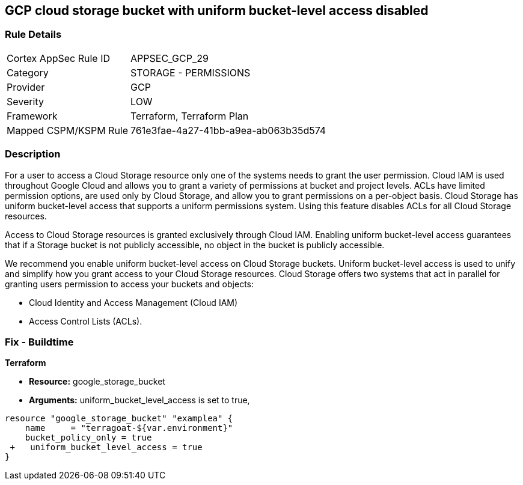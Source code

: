== GCP cloud storage bucket with uniform bucket-level access disabled


=== Rule Details

[cols="1,2"]
|===
|Cortex AppSec Rule ID |APPSEC_GCP_29
|Category |STORAGE - PERMISSIONS
|Provider |GCP
|Severity |LOW
|Framework |Terraform, Terraform Plan
|Mapped CSPM/KSPM Rule |761e3fae-4a27-41bb-a9ea-ab063b35d574
|===


=== Description 


For a user to access a Cloud Storage resource only one of the systems needs to grant the user permission.
Cloud IAM is used throughout Google Cloud and allows you to grant a variety of permissions at bucket and project levels.
ACLs have limited permission options, are used only by Cloud Storage, and allow you to grant permissions on a per-object basis.
Cloud Storage has uniform bucket-level access that supports a uniform permissions system.
Using this feature disables ACLs for all Cloud Storage resources.

Access to Cloud Storage resources is granted exclusively through Cloud IAM.
Enabling uniform bucket-level access guarantees that if a Storage bucket is not publicly accessible, no object in the bucket is publicly accessible.

We recommend you enable uniform bucket-level access on Cloud Storage buckets.
Uniform bucket-level access is used to unify and simplify how you grant access to your Cloud Storage resources.
Cloud Storage offers two systems that act in parallel for granting users permission to access your buckets and objects:

* Cloud Identity and Access Management (Cloud IAM)
* Access Control Lists (ACLs).

////
=== Fix - Runtime


* GCP Console To change the policy using the GCP Console, follow these steps:* 



. Log in to the GCP Console at https://console.cloud.google.com.

. Navigate to https://console.cloud.google.com/storage/browser [Cloud Storage].

. From the * list of buckets*, select the name of the desired bucket.

. Near the top of the page, click the * Permissions* tab.

. In the text box that begins * This bucket uses fine-grained access control*, click * Edit*.

. A pop-up menu opens.
+
Select * Uniform*.

. Click * Save*.


* CLI Command* 


Set the option to on for uniformbucketlevelaccess, using the following command: `gsutil uniformbucketlevelaccess set on gs://BUCKET_NAME/`
////

=== Fix - Buildtime


*Terraform* 


* *Resource:* google_storage_bucket
* *Arguments:* uniform_bucket_level_access is set to true,


[source,go]
----
resource "google_storage_bucket" "examplea" {
    name     = "terragoat-${var.environment}"
    bucket_policy_only = true
 +   uniform_bucket_level_access = true
}
----

